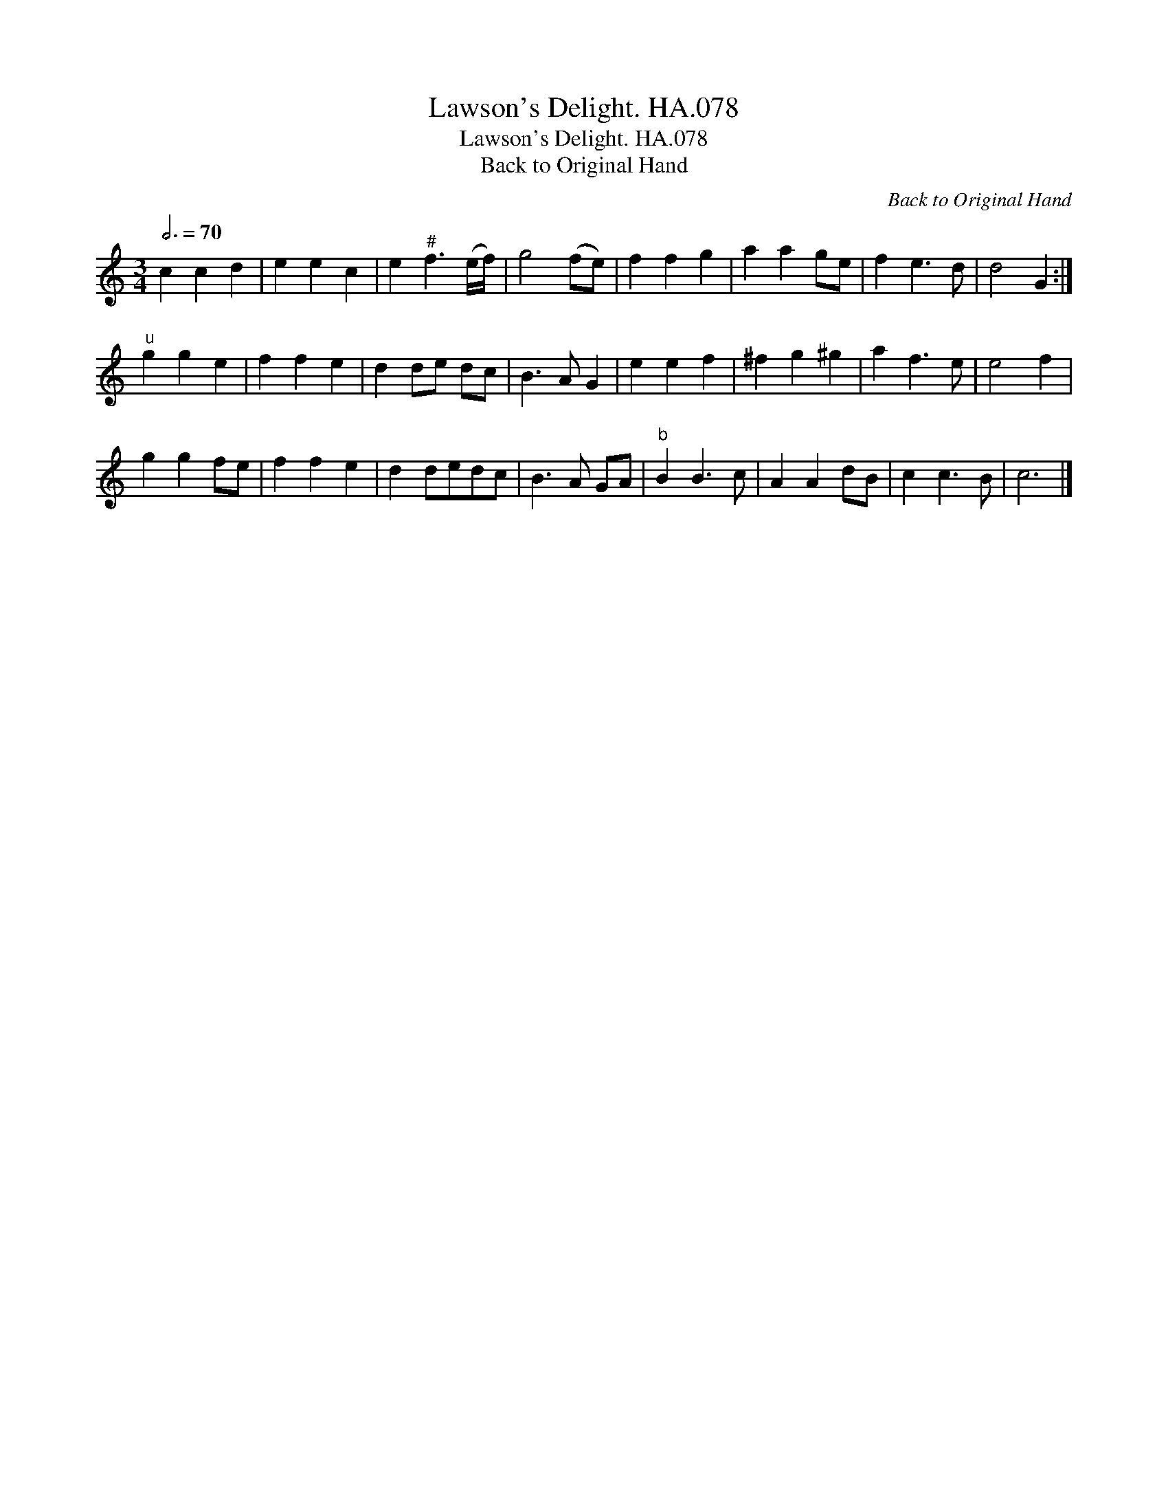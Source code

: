 X:1
T:Lawson's Delight. HA.078
T:Lawson's Delight. HA.078
T:Back to Original Hand
C:Back to Original Hand
L:1/8
Q:3/4=70
M:3/4
K:C
V:1 treble 
V:1
 c2 c2 d2 | e2 e2 c2 | e2"^#" f3 (e/f/) | g4 (fe) | f2 f2 g2 | a2 a2 ge | f2 e3 d | d4 G2 :| %8
"^u" g2 g2 e2 | f2 f2 e2 | d2 de dc | B3 A G2 | e2 e2 f2 | ^f2 g2 ^g2 | a2 f3 e | e4 f2 | %16
 g2 g2 fe | f2 f2 e2 | d2 dedc | B3 A GA |"^b" B2 B3 c | A2 A2 dB | c2 c3 B | c6 |] %24

